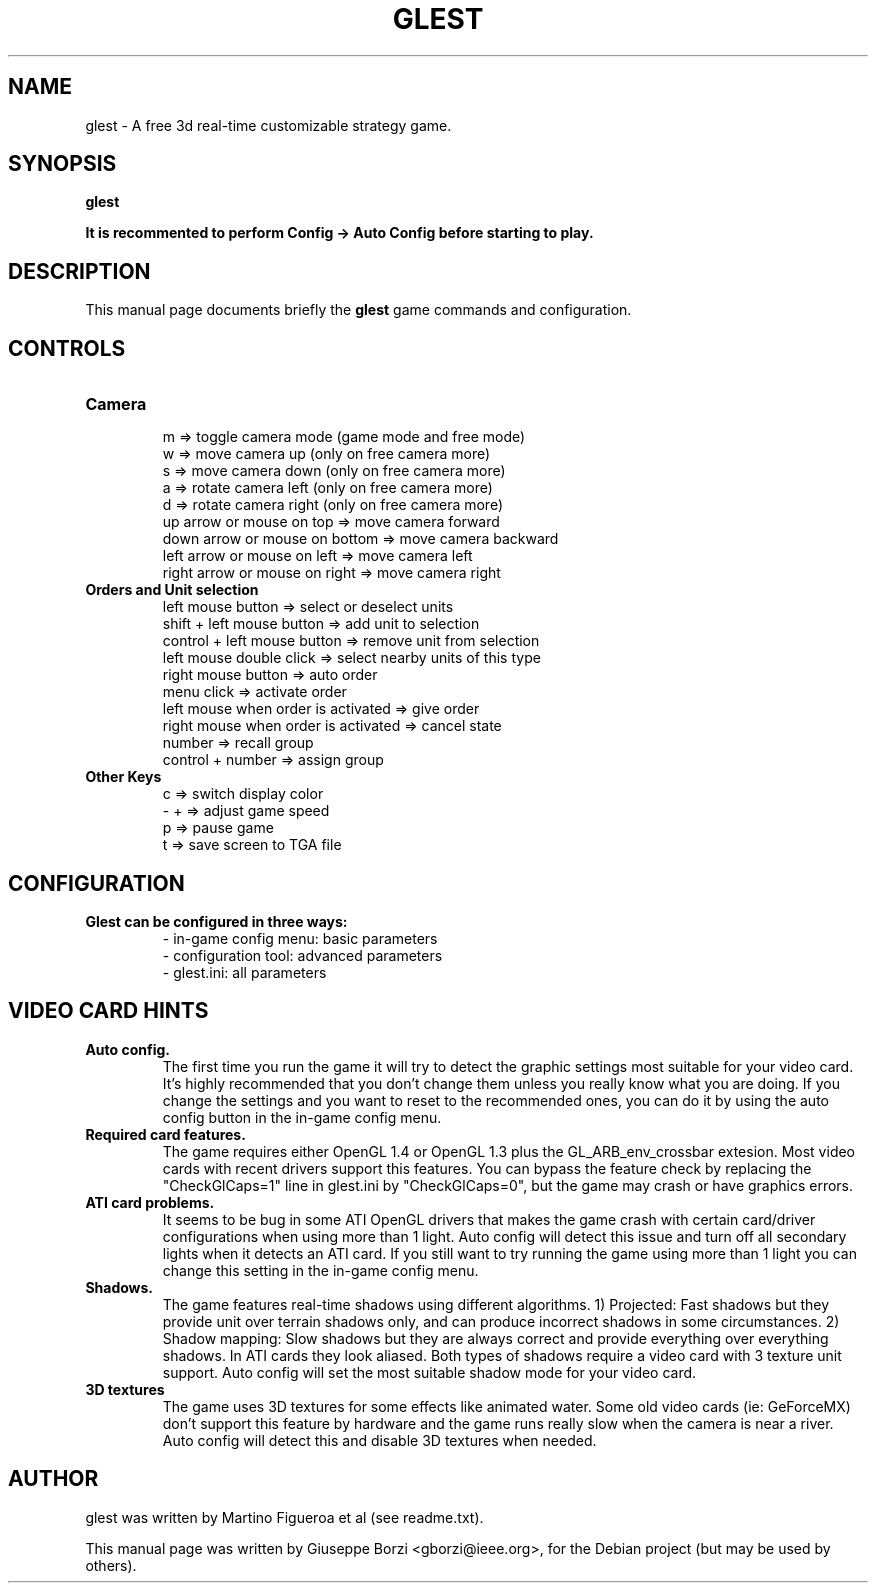 .\"                                      Hey, EMACS: -*- nroff -*-
.TH GLEST 6 "May 4, 2008"
.SH NAME
glest \- A free 3d real-time customizable strategy game.
.SH SYNOPSIS
.B glest
.br
.PP
.B It is recommented to perform Config -> Auto Config before starting to play.
.SH DESCRIPTION
This manual page documents briefly the
.B glest
game commands and configuration.
.PP

.SH CONTROLS
.TP 
.B Camera
.br
m => toggle camera mode (game mode and free mode)
.br
w => move camera up (only on free camera more)
.br
s => move camera down (only on free camera more)
.br
a => rotate camera left (only on free camera more)
.br
d => rotate camera right (only on free camera more)
.br
up arrow or mouse on top => move camera forward
.br
down arrow or mouse on bottom => move camera backward
.br
left arrow or mouse on left => move camera left
.br
right arrow or mouse on right => move camera right
.TP
.B Orders and Unit selection
.br
left mouse button => select or deselect units
.br
shift + left mouse button => add unit to selection
.br
control + left mouse button => remove unit from selection
.br
left mouse double click => select nearby units of this type
.br
right mouse button => auto order
.br
menu click => activate order
.br
left mouse when order is activated => give order
.br
right mouse when order is activated => cancel state
.br
number => recall group
.br
control + number => assign group
.TP
.B Other Keys
.br
c => switch display color
.br
- + => adjust game speed
.br
p => pause game
.br
t => save screen to TGA file


.SH CONFIGURATION
.TP
.B Glest can be configured in three ways:
.br
- in-game config menu: basic parameters
.br
- configuration tool: advanced parameters
.br
- glest.ini: all parameters

.SH VIDEO CARD HINTS
.TP
.B Auto config.
.br
The first time you run the game it will try to detect the graphic settings most
suitable for your video card. It's highly recommended that you don't change them
unless you really know what you are doing. If you change the settings and you
want to reset to the recommended ones, you can do it by using the auto config
button in the in-game config menu.
.TP
.B Required card features.
.br
The game requires either OpenGL 1.4 or OpenGL 1.3 plus the GL_ARB_env_crossbar
extesion. Most video cards with recent drivers support this features. You can
bypass the feature check by replacing the "CheckGlCaps=1" line in glest.ini by
"CheckGlCaps=0", but the game may crash or have graphics errors.
.TP
.B ATI card problems.
.br
It seems to be bug in some ATI OpenGL drivers that makes the game crash with
certain card/driver configurations when using more than 1 light. Auto config  will
detect this issue and turn off all secondary lights when it detects an ATI card.
If you still want to try running the game using more than 1 light you can change
this setting in the in-game config menu.
.TP
.B Shadows.
.br
The game features real-time shadows using different algorithms. 1) Projected: Fast
shadows but they provide unit over terrain shadows only, and can produce incorrect
shadows in some circumstances. 2) Shadow mapping: Slow shadows but they are
always correct and provide everything over everything shadows. In ATI cards they
look aliased. Both types of shadows require a video card with 3 texture unit
support. Auto config will set the most suitable shadow mode for your video card.
.TP
.B 3D textures
.br
The game uses 3D textures for some effects like animated water. Some old video cards
(ie: GeForceMX) don't support this feature by hardware and the game runs really
slow when the camera is near a river.  Auto config will detect this and disable
3D textures when needed.


.SH AUTHOR
glest was written by Martino Figueroa et al (see readme.txt).
.PP
This manual page was written by Giuseppe Borzi <gborzi@ieee.org>,
for the Debian project (but may be used by others).
